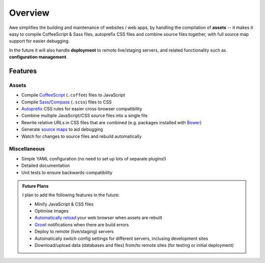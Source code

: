 ################################################################################
 Overview
################################################################################

Awe simplifies the building and maintenance of websites / web apps, by handling the compilation of **assets** -- it makes it easy to compile CoffeeScript & Sass files, autoprefix CSS files and combine source files together, with full source map support for easier debugging.

In the future it will also handle **deployment** to remote live/staging servers, and related functionality such as **configuration management**.


================================================================================
 Features
================================================================================

----------------------------------------
 Assets
----------------------------------------

- Compile `CoffeeScript <http://coffeescript.org/>`_ (``.coffee``) files to JavaScript
- Compile `Sass <http://sass-lang.com/>`_/`Compass <http://compass-style.org/>`_ (``.scss``) files to CSS
- `Autoprefix <https://github.com/ai/autoprefixer>`_ CSS rules for easier cross-browser compatibility
- Combine multiple JavaScript/CSS source files into a single file
- Rewrite relative URLs in CSS files that are combined (e.g. packages installed with `Bower <http://bower.io/>`_)
- Generate `source maps <http://www.html5rocks.com/en/tutorials/developertools/sourcemaps/>`_ to aid debugging
- Watch for changes to source files and rebuild automatically


----------------------------------------
 Miscellaneous
----------------------------------------

- Simple YAML configuration (no need to set up lots of separate plugins!)
- Detailed documentation
- Unit tests to ensure backwards-compatibility


.. admonition:: Future Plans
   :class: note

   I plan to add the following features in the future:

   - Minify JavaScript & CSS files
   - Optimise images
   - `Automatically reload <http://livereload.com/>`_ your web browser when assets are rebuilt
   - `Growl <http://www.growlforwindows.com/gfw/>`_ notifications when there are build errors
   - Deploy to remote (live/staging) servers
   - Automatically switch config settings for different servers, inclusing development sites
   - Download/upload data (databases and files) from/to remote sites (for testing or initial deployment)
